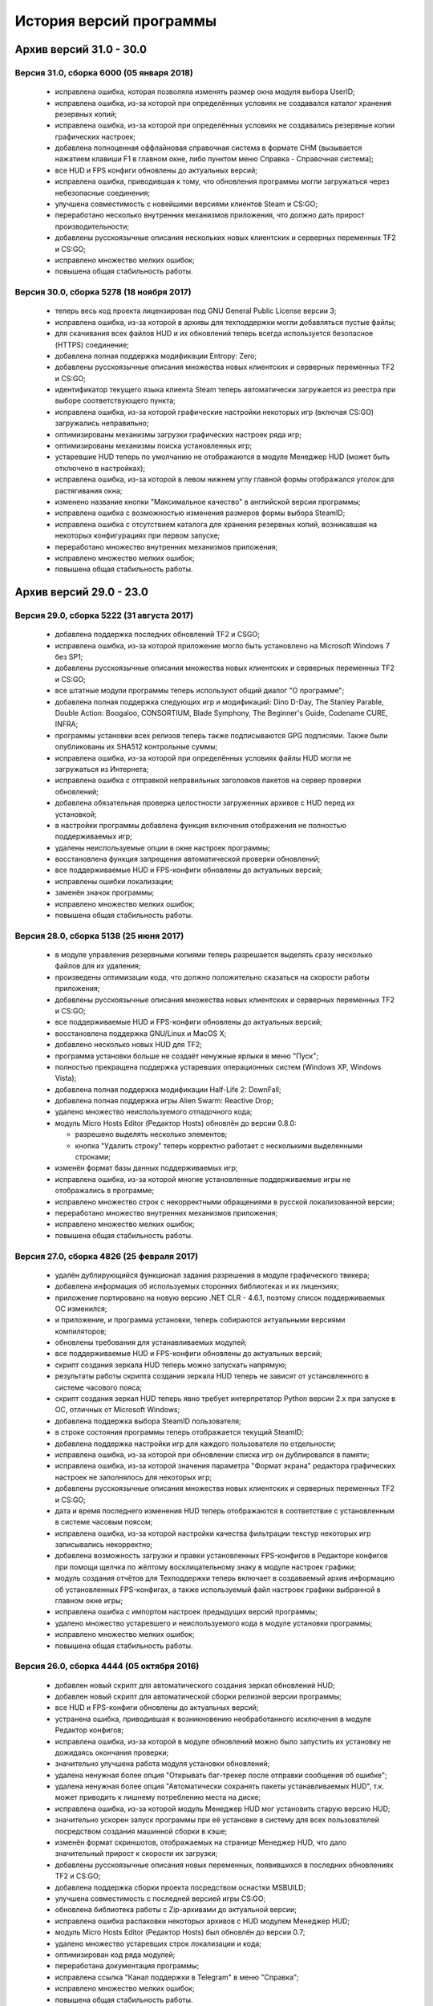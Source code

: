 ﻿.. index:: список изменений, история версий, changelog
.. _changelog:

************************************
История версий программы
************************************

.. index:: архив версий 6
.. _log-arl6:

Архив версий 31.0 - 30.0
=====================================================

.. index:: версия 31
.. _log-v310:

Версия 31.0, сборка 6000 (05 января 2018)
^^^^^^^^^^^^^^^^^^^^^^^^^^^^^^^^^^^^^^^^^^^^^^^^^^^^^

 * исправлена ошибка, которая позволяла изменять размер окна модуля выбора UserID;
 * исправлена ошибка, из-за которой при определённых условиях не создавался каталог хранения резервных копий;
 * исправлена ошибка, из-за которой при определённых условиях не создавались резервные копии графических настроек;
 * добавлена полноценная оффлайновая справочная система в формате CHM (вызывается нажатием клавиши F1 в главном окне, либо пунктом меню Справка - Справочная система);
 * все HUD и FPS конфиги обновлены до актуальных версий;
 * исправлена ошибка, приводившая к тому, что обновления программы могли загружаться через небезопасные соединения;
 * улучшена совместимость с новейшими версиями клиентов Steam и CS:GO;
 * переработано несколько внутренних механизмов приложения, что должно дать прирост производительности;
 * добавлены русскоязычные описания нескольких новых клиентских и серверных переменных TF2 и CS:GO;
 * исправлено множество мелких ошибок;
 * повышена общая стабильность работы.

.. index:: версия 30
.. _log-v300:

Версия 30.0, сборка 5278 (18 ноября 2017)
^^^^^^^^^^^^^^^^^^^^^^^^^^^^^^^^^^^^^^^^^^^^^^^^^^^^^

 * теперь весь код проекта лицензирован под GNU General Public License версии 3;
 * исправлена ошибка, из-за которой в архивы для техподдержки могли добавляться пустые файлы;
 * для скачивания всех файлов HUD и их обновлений теперь всегда используется безопасное (HTTPS) соединение;
 * добавлена полная поддержка модификации Entropy: Zero;
 * добавлены русскоязычные описания множества новых клиентских и серверных переменных TF2 и CS:GO;
 * идентификатор текущего языка клиента Steam теперь автоматически загружается из реестра при выборе соответствующего пункта;
 * исправлена ошибка, из-за которой графические настройки некоторых игр (включая CS:GO) загружались неправильно;
 * оптимизированы механизмы загрузки графических настроек ряда игр;
 * оптимизированы механизмы поиска установленных игр;
 * устаревшие HUD теперь по умолчанию не отображаются в модуле Менеджер HUD (может быть отключено в настройках);
 * исправлена ошибка, из-за которой в левом нижнем углу главной формы отображался уголок для растягивания окна;
 * изменено название кнопки "Максимальное качество" в английской версии программы;
 * исправлена ошибка с возможностью изменения размеров формы выбора SteamID;
 * исправлена ошибка с отсутствием каталога для хранения резервных копий, возникавшая на некоторых конфигурациях при первом запуске;
 * переработано множество внутренних механизмов приложения;
 * исправлено множество мелких ошибок;
 * повышена общая стабильность работы.

.. index:: архив версий 5
.. _log-arl5:

Архив версий 29.0 - 23.0
=====================================================

.. index:: версия 29
.. _log-v290:

Версия 29.0, сборка 5222 (31 августа 2017)
^^^^^^^^^^^^^^^^^^^^^^^^^^^^^^^^^^^^^^^^^^^^^^^^^^^^^

 * добавлена поддержка последних обновлений TF2 и CSGO;
 * исправлена ошибка, из-за которой приложение могло быть установлено на Microsoft Windows 7 без SP1;
 * добавлены русскоязычные описания множества новых клиентских и серверных переменных TF2 и CS:GO;
 * все штатные модули программы теперь используют общий диалог "О программе";
 * добавлена полная поддержка следующих игр и модификаций: Dino D-Day, The Stanley Parable, Double Action: Boogaloo, CONSORTIUM, Blade Symphony, The Beginner's Guide, Codename CURE, INFRA;
 * программы установки всех релизов теперь также подписываются GPG подписями. Также были опубликованы их SHA512 контрольные суммы;
 * исправлена ошибка, из-за которой при определённых условиях файлы HUD могли не загружаться из Интернета;
 * исправлена ошибка с отправкой неправильных заголовков пакетов на сервер проверки обновлений;
 * добавлена обязательная проверка целостности загруженных архивов с HUD перед их установкой;
 * в настройки программы добавлена функция включения отображения не полностью поддерживаемых игр;
 * удалены неиспользуемые опции в окне настроек программы;
 * восстановлена функция запрещения автоматической проверки обновлений;
 * все поддерживаемые HUD и FPS-конфиги обновлены до актуальных версий;
 * исправлены ошибки локализации;
 * заменён значок программы;
 * исправлено множество мелких ошибок;
 * повышена общая стабильность работы.

.. index:: версия 28
.. _log-v280:

Версия 28.0, сборка 5138 (25 июня 2017)
^^^^^^^^^^^^^^^^^^^^^^^^^^^^^^^^^^^^^^^^^^^^^^^^^^^^^

 * в модуле управления резервными копиями теперь разрешается выделять сразу несколько файлов для их удаления;
 * произведены оптимизации кода, что должно положительно сказаться на скорости работы приложения;
 * добавлены русскоязычные описания множества новых клиентских и серверных переменных TF2 и CS:GO;
 * все поддерживаемые HUD и FPS-конфиги обновлены до актуальных версий;
 * восстановлена поддержка GNU/Linux и MacOS X;
 * добавлено несколько новых HUD для TF2;
 * программа установки больше не создаёт ненужные ярлыки в меню "Пуск";
 * полностью прекращена поддержка устаревших операционных систем (Windows XP, Windows Vista);
 * добавлена полная поддержка модификации Half-Life 2: DownFall;
 * добавлена полная поддержка игры Alien Swarm: Reactive Drop;
 * удалено множество неиспользуемого отладочного кода;
 * модуль Micro Hosts Editor (Редактор Hosts) обновлён до версии 0.8.0:
   
   * разрешено выделять несколько элементов;
   * кнопка "Удалить строку" теперь корректно работает с несколькими выделенными строками;
   
 * изменён формат базы данных поддерживаемых игр;
 * исправлена ошибка, из-за которой многие установленные поддерживаемые игры не отображались в программе;
 * исправлено множество строк с некорректными обращениями в русской локализованной версии;
 * переработано множество внутренних механизмов приложения;
 * исправлено множество мелких ошибок;
 * повышена общая стабильность работы.

.. index:: версия 27
.. _log-v270:

Версия 27.0, сборка 4826 (25 февраля 2017)
^^^^^^^^^^^^^^^^^^^^^^^^^^^^^^^^^^^^^^^^^^^^^^^^^^^^^

 * удалён дублирующийся функционал задания разрешения в модуле графического твикера;
 * добавлена информация об используемых сторонних библиотеках и их лицензиях;
 * приложение портировано на новую версию .NET CLR - 4.6.1, поэтому список поддерживаемых ОС изменился;
 * и приложение, и программа установки, теперь собираются актуальными версиями компиляторов;
 * обновлены требования для устанавливаемых модулей;
 * все поддерживаемые HUD и FPS-конфиги обновлены до актуальных версий;
 * скрипт создания зеркала HUD теперь можно запускать напрямую;
 * результаты работы скрипта создания зеркала HUD теперь не зависят от установленного в системе часового пояса;
 * скрипт создания зеркал HUD теперь явно требует интерпретатор Python версии 2.x при запуске в ОС, отличных от Microsoft Windows;
 * добавлена поддержка выбора SteamID пользователя;
 * в строке состояния программы теперь отображается текущий SteamID;
 * добавлена поддержка настройки игр для каждого пользователя по отдельности;
 * исправлена ошибка, из-за которой при обновлении списка игр он дублировался в памяти;
 * исправлена ошибка, из-за которой значения параметра "Формат экрана" редактора графических настроек не заполнялось для некоторых игр;
 * добавлены русскоязычные описания множества новых клиентских и серверных переменных TF2 и CS:GO;
 * дата и время последнего изменения HUD теперь отображаются в соответствие с установленным в системе часовым поясом;
 * исправлена ошибка, из-за которой настройки качества фильтрации текстур некоторых игр записывались некорректно;
 * добавлена возможность загрузки и правки установленных FPS-конфигов в Редакторе конфигов при помощи щелчка по жёлтому восклицательному знаку в модуле настроек графики;
 * модуль создания отчётов для Техподдержки теперь включает в создаваемый архив информацию об установленных FPS-конфигах, а также используемый файл настроек графики выбранной в главном окне игры;
 * исправлена ошибка с импортом настроек предыдущих версий программы;
 * удалено множество устаревшего и неиспользуемого кода в модуле установки программы;
 * исправлено множество мелких ошибок;
 * повышена общая стабильность работы.

.. index:: версия 26
.. _log-v260:

Версия 26.0, сборка 4444 (05 октября 2016)
^^^^^^^^^^^^^^^^^^^^^^^^^^^^^^^^^^^^^^^^^^^^^^^^^^^^^

 * добавлен новый скрипт для автоматического создания зеркал обновлений HUD;
 * добавлен новый скрипт для автоматической сборки релизной версии программы;
 * все HUD и FPS-конфиги обновлены до актуальных версий;
 * устранена ошибка, приводившая к возникновению необработанного исключения в модуле Редактор конфигов;
 * исправлена ошибка, из-за которой в модуле обновлений можно было запустить их установку не дожидаясь окончания проверки;
 * значительно улучшена работа модуля установки обновлений;
 * удалена ненужная более опция "Открывать баг-трекер после отправки сообщения об ошибке";
 * удалена ненужная более опция "Автоматически сохранять пакеты устанавливаемых HUD", т.к. может приводить к лишнему потреблению места на диске;
 * исправлена ошибка, из-за которой модуль Менеджер HUD мог установить старую версию HUD;
 * значительно ускорен запуск программы при её установке в систему для всех пользователей посредством создания машинной сборки в кэше;
 * изменён формат скриншотов, отображаемых на странице Менеджер HUD, что дало значительный прирост к скорости их загрузки;
 * добавлены русскоязычные описания новых переменных, появившихся в последних обновлениях TF2 и CS:GO;
 * добавлена поддержка сборки проекта посредством оснастки MSBUILD;
 * улучшена совместимость с последней версией игры CS:GO;
 * обновлена библиотека работы с Zip-архивами до актуальной версии;
 * исправлена ошибка распаковки некоторых архивов с HUD модулем Менеджер HUD;
 * модуль Micro Hosts Editor (Редактор Hosts) был обновлён до версии 0.7;
 * удалено множество устаревших строк локализации и кода;
 * оптимизирован код ряда модулей;
 * переработана документация программы;
 * исправлена ссылка "Канал поддержки в Telegram" в меню "Справка";
 * исправлено множество мелких ошибок;
 * повышена общая стабильность работы.

.. index:: версия 25
.. _log-v250:

Версия 25.0, сборка 4162 (16 июля 2016)
^^^^^^^^^^^^^^^^^^^^^^^^^^^^^^^^^^^^^^^^^^^^^^^^^^^^^

 * исправлена ошибка, из-за которой установка программы под Windows 10 проходила с неправильными правами, из-за которой проверка обновлений баз HUD и игр завершалась с ошибкой;
 * исправлена ошибка, из-за которой модуль проверки обновлений мог работать некорректно;
 * все поддерживаемые HUD обновлены до актуальных версий;
 * добавлены следующие новые HUD: FlawHUD, DoggyHUD, bwHUD, QTCHud, m0re HUD, mkHUD, mHUD, DoodleHUD, Overwatch HUD, omphud-redux, Wavesui HUD;
 * все устаревшие HUD были полностью удалены из базы данных программы;
 * исправлена ошибка, из-за которой проверка пути к установленной игре выполнялась неправильно;
 * исправлена ошибка, из-за которой при переключении поддерживаемой игры в главном окне, статус проверки не изменялся;
 * улучшена работа модуля управления графическими настройками;
 * реализован вывод информации о последнем обновлении выбранного HUD в модуле Менеджер HUD;
 * добавлена поддержка установки плагинов для выбранной игры посредством модуля быстрой установки;
 * модуль быстрой установки теперь автоматически завершает свою работу по окончании процесса;
 * исправлена ошибка, из-за которой настройки гаммы в NCF играх загружались некорректно у пользователей платформ, где в качестве разделителя дробной части вещественного числа используется точка, а не запятая;
 * полностью переписаны механизмы загрузки и сохранения графических настроек Source игр, что дало значительный прирост производительности;
 * реализована поддержка очистки результатов работы новой системы автоматизированной записи демок TF2;
 * добавлена поддержка последних обновлений TF2 и CS:GO;
 * реализована проверка совместимости выбранного FPS-конфига с игрой с выводом информации об этом;
 * исправлена ошибка, из-за которой информация о последнем обновлении выбранного HUD не скрывалась при отмене выбора, либо перечитывания базы игр;
 * добавлена полная поддержка модификации Transmissions: Element 120;
 * переписаны механизмы проверки обновлений, что дало значительный прирост к скорости их обнаружения;
 * реализована проверка контрольных сумм обновлений перед их установкой, что исключает возможность установки повреждённых файлов;
 * модуль управления отключёнными игроками теперь корректно работает и с базами, хранящимися в Steam Cloud;
 * форма модуля обновлений больше не закрывается автоматически по окончании установки обновлений;
 * реализован повторный поиск обновлений по окончании установки одного из них;
 * в меню "Справка" добавлен пункт "Канал поддержки в Telegram";
 * добавлены русскоязычные описания переменных, добавленных в последних обновлениях TF2 и CS:GO;
 * переработано множество внутренних механизмов приложения;
 * исправлено множество мелких ошибок;
 * повышена общая стабильность работы.

.. index:: версия 24
.. _log-v240:

Версия 24.0, сборка 3526 (31 марта 2016)
^^^^^^^^^^^^^^^^^^^^^^^^^^^^^^^^^^^^^^^^^^^^^^^^^^^^^

 * добавлены следующие HUD для игры Team Fortress 2: RainHUD, SolarHUD, ysHUD;
 * все поддерживаемые HUD обновлены до актуальных версий, а устаревшие удалены из комплекта поставки;
 * все FPS-конфиги обновлены до актуальных версий из официальных репозиториев;
 * исправлена ошибка, из-за которой модуль обновлений мог некорректно проверять наличие прав записи в каталог программы;
 * исправлена ошибка, из-за которой в модуле обновлений не выводились сообщения об ошибках во время проверки обновлений;
 * исправлена ошибка, из-за которой модуль создания отчёта для Техподдержки всё равно завершал процесс после его отмены пользователем;
 * реализована установка файла со звуком попадания по противнику (hitsound) в один клик (актуально для Team Fortress 2);
 * реализован вывод сообщения при попытке преобразования SteamID из нового формата в старый в модуле управления отключёнными игроками;
 * реализована возможность обновления списка установленных игр;
 * исправлена ошибка, из-за которой после успешного завершения обновления базы игр и/или HUD, изменения автоматически не применялись;
 * восстановление крупных файлов резервных копий теперь не блокирует выполнение основного потока;
 * реализован вывод прогресса при восстановлении резервных копий;
 * проверка наличия HUD теперь выполняется только для тех игр, которые их поддерживают;
 * исправлена ошибка, из-за которой графические настройки некоторых игр некорректно загружались;
 * файлы проекта конвертированы в формат Visual Studio 2015;
 * реализована поддержка сборки проекта при помощи xbuild из состава Mono;
 * путь к файлу с графическими настройками игры теперь записывается в журнал при невозможности его загрузки (для отладки);
 * программа при запуске больше не предлагает завершить работу процесса Steam, хотя это и рекомендуется;
 * модуль "Установщик спреев, демок, конфигов и карт" переименован в "Модуль быстрой установки";
 * исправлена ошибка, из-за которой программа во время проверки обновлений отправляла на сервер неправильную версию ОС под Windows 10;
 * обновлён манифест поддерживаемых платформ внутри приложения;
 * удалён модуль создания FPS-конфигов из-за его нулевой популярности. Если он вам был необходим, используйте одну из веб-версий;
 * из заголовка программы удалена не представляющая ценности для конечного пользователя информация;
 * добавлены русскоязычные описания новых переменных TF2 и CS:GO, добавленных в последних обновлениях данных игр;
 * глубокая очистка теперь помечает на удаление и файлы с графическими настройками игры;
 * исправлена ошибка, из-за которой не создавались резервные копии графических настроек некоторых игр;
 * значительно увеличена скорость работы локализованной версии программы из-за оптимизации механизма загрузки локализаций;
 * реализована возможность сброса всех настроек выбранной игры на дефолтные (включает в себя удаление настроек графики и пользовательских);
 * в Модуле установки реализована быстрая распаковка содержимого zip-архивов в кастомный каталог в один клик;
 * исправлена ошибка, из-за которой Модуль быстрой установки мог некорректно работать с некоторыми играми на движке Source;
 * удалён модуль сообщения об ошибках. Вновь открыт публичный баг-трекер на GitHub;
 * переписана большая часть сообщений в английской локализации;
 * удалены давно устаревшие и неиспользуемые строки локализации;
 * реализована контекстно-зависимая справочная система (нажатие F1 открывает справку по соответствующей функции программы);
 * реализована очистка кэша стримов, отображающихся в главном меню TF2, посредством модуля очистки;
 * исправлено множество мелких ошибок;
 * повышена общая стабильность работы.

.. index:: версия 23
.. _log-v230:

Версия 23.0, сборка 3128 (09 января 2016)
^^^^^^^^^^^^^^^^^^^^^^^^^^^^^^^^^^^^^^^^^^^^^^^^^^^^^

 * произведена дальнейшая оптимизация механизма проверки корректности графических настроек современных игр на движке Source;
 * графические настройки игры CS:GO теперь снова корректно загружаются и сохраняются;
 * добавлена полная поддержка следующих модификаций: FIREFIGHT RELOADED и Aperture Tag: The Paint Gun Testing Initiative;
 * исправлена ошибка с автоматическим определением кодировки в загружаемых в Редактор конфигов файлах;
 * исправлена ошибка, из-за которой модуль Редактор Hosts сохранял файл в неправильной кодировке;
 * устранены проблемы с загрузкой в Редактор конфигов очень больших файлов;
 * исправлена ошибка, из-за которой Редактор Hosts позволял записывать в файл недействительные IP-адреса;
 * функции очистки кэшей и временных файлов Steam вынесены в отдельный модуль, благодаря чему теперь можно выбирать сразу несколько пунктов для очистки;
 * реализована очистка новых видов кэшей, появившихся в последнем бета-обновлении Steam;
 * удалены ненужные пункты из главного меню программы;
 * исправлена ошибка, из-за которой модуль Редактор конфигов сохранял резервные копии игровых конфигов только если они располагались в каталоге cfg игры;
 * кнопка редактирования файла в модуле управления FPS-конфигами теперь загружает его не в Блокнот Windows, а в Редактор конфигов если при нажатии на неё удерживать клавишу Shift;
 * добавлен модуль управления отключёнными игроками, который позволяет редактировать список тех, кому был отключён звук (и опционально чат) в игре;
 * реализовано автоматическое сохранение резервных копий изменённых модулем управления отключёнными игроками файлов;
 * все поддерживаемые HUD обновлены до новейших версий из апстримов;
 * переписано множество мест в коде, которые потенциально могли приводить к ошибкам в работе программы;
 * резервные копии, хранящиеся более 30 дней, теперь автоматически помечаются цветом на странице управления резервными копиями (может быть отключено в настройках);
 * добавлен модуль быстрого удаления каталогов с выводом индикатора прогресса;
 * реализована возможность обновления файлов выбранного HUD;
 * модуль управления HUD больше не выводит список файлов HUD, помеченных для удаления;
 * исправлена ошибка, из-за которой у некоторых пользователей не обновлялись базы игр и HUD. При этом выводилось сообщение о якобы отсутствующих обновлениях;
 * исправлена ошибка, из-за которой в модуле обновлений программы не полностью отображались новые версии баз игр и HUD;
 * обновлены FPS-конфиги от Comanglia до актуальных версий;
 * все устаревшие FPS-конфиги теперь помечены соответствующим образом и будут удалены в следующих релизах программы;
 * полностью переписан механизм поиска установленных игр, что дало значительный прирост к скорости запуска;
 * перезапуск программы больше не требуется после обновления базы игр;
 * теперь в списке игр отображается её полное название, а не путь к каталогу размещения;
 * перед удалением FPS-конфигов теперь выводится диалог с возможностью выбора удаляемых файлов;
 * исправлена ошибка, из-за которой при установке FPS-конфигов могли создаваться пустые файлы резервных копий;
 * добавлена поддержка нового формата хранения графических настроек Source-игр;
 * перед установкой, обновлением или удалением HUD теперь запрашивается подтверждение;
 * исправлено множество мелких ошибок;
 * исправлена ошибка, из-за которой графические настройки некоторых игр некорректно загружались.

.. index:: архив версий 4
.. _log-arl4:

Архив версий 22.0 - 16.0
=====================================================

.. index:: версия 22
.. _log-v220:

Версия 22.0, сборка 2758 (05 ноября 2015)
^^^^^^^^^^^^^^^^^^^^^^^^^^^^^^^^^^^^^^^^^^^^^^^^^^^^^

 * добавлены новые FPS-конфиги от Comanglia для всех поддерживаемых игр;
 * устранена возможность установки устаревших HUD;
 * реализован вывод кастомных сообщений по завершении процесса очистки;
 * добавлен поиск активного процесса игры и Steam перед запуском очистки. В случае обнаружения, очистка не будет запущена до его завершения;
 * удалена поддержка устаревших и более не поддерживаемых разработчиками игр;
 * в модуле управления HUD добавлена кнопка "Показать файлы HUD в Проводнике";
 * добавлен новый модуль просмотра журналов программы;
 * добавлены русскоязычные описания новых клиентских и серверных переменных TF2 и CS:GO;
 * функция очистки записей в реестре теперь не требует прав администратора для запуска;
 * все поддерживаемые HUD были обновлены до новейших версий;
 * добавлено 8 новых HUD для TF2: biscottiHUD, Flamehud, FrankenHUD, Isaac Hud, JayHUD, The Mannterface, yayahud и SmesiHud;
 * реализована возможность установки тестовых версий HUD напрямую из их репозиториев;
 * сообщение об отсутствии прав локального администратора больше не будет выводиться при певром запуске программы;
 * добавлен вывод информации об устаревших HUD и/или базы данных в модуле управления HUD;
 * исправлена ошибка, из-за которой графические настройки современных игр на движке Source могли загружаться некорректно;
 * значительно учучшена производительность модуля загрузки графических настроек современных игр на движке Source;
 * добавлена функция, позволяющая включить или отключить автоматический переход в официальный баг-трекер EasyCoding Team после успешной отправки сообщения об ошибке;
 * исправлена ошибка, из-за которой отправка предложений новых функций не работала: сообщение отправлялось, но не сохранялось в баг-трекере;
 * полностью переписан парсер конфигов Source игр, что дало значительный прирост к скорости их загрузки в Редакторе конфигов;
 * улучшена совместимость редактора графических настроек с новыми версиями игр на движке Source;
 * дата последней проверки обновлений базы HUD теперь отображается в строке статуса модуля Менеджер HUD;
 * исправлена ошибка, из-за которой кнопки "Максимальная производительность" и "Максимальное качество" работали неправильно;
 * сообщение об обнаружении запрещённых символов больше не будет выводиться при запуске программы. Вместо этого используется значок на странице "Устранение проблем и очистка";
 * исправлена ошибка, из-за которой при переключении управляемой игры содержимое строки статуса заменялось;
 * добавлена функция поиска запрещённых символов в пути установки игр;
 * исправлена ошибка, связанная с невозможностью загрузки локализации;
 * исправлено множество мелких ошибок и опечаток.

.. index:: версия 21
.. _log-v210:

Версия 21.0, сборка 2370 (13 июля 2015)
^^^^^^^^^^^^^^^^^^^^^^^^^^^^^^^^^^^^^^^^^^^^^^^^^^^^^

 * изменена форма курсора при активации элементов управления в модуле обновления программы;
 * добавлена поддержка E.V.E. TF2 HUD;
 * все поддерживаемые HUD были обновлены до последних версий из-за крупного обновления TF2;
 * добавлена полная поддержка игры Black Mesa;
 * добавлена полная поддержка модификации Portal Stories: Mel;
 * вывод системной утилиты netstat -a теперь включается в отчёт для Техподдержки;
 * исправлено несколько ошибок в модуле создания отчётов для Техподдержки;
 * пункт меню "Очистка кэшей Steam" переименован в "Модуль расширенной очистки";
 * добавлен потерянный ускоритель около пункта очистки кэша SRC Repair;
 * реализована возможность очистки системных каталогов для временных файлов;
 * добавлены русскоязычные описания новых переменных TF2, добавленных в The Gun Mettle Update;
 * добавлено больше русскоязычных описаний клиентских и серверных переменных CS:GO;
 * исправлена ошибка, из-за которой программа не выполняла очистку временных файлов при запущенном клиенте Steam;
 * исправлена ошибка, из-за которой установленные HUD не удалялись при запущенном клиенте Steam;
 * добавлен индикатор прогресса для модуля распаковки архивов;
 * процесс распаковки теперь выполняется асинхронно и не блокирует основной интерфейс;
 * исправлена ошибка, из-за которой окно с прогрессом распаковки архива могло не появляться;
 * реализована очистка кастомных карт, загруженных из Maps Workshop;
 * реализован вывод статуса в модуле очистки;
 * изменён порядок пунктов меню "Справка" для большего удобства пользователей;
 * добавлен новый пункт меню "Показать журнал отладки", который выводит на экран содержимое отладочного журнала программы;
 * реализована корректная очистка файлов с атрибутом "только для чтения";
 * реализован вывод значка предупреждения около устаревших HUD;
 * исправлено несколько опечаток и ошибок в локализации;
 * исправлено несколько мелких ошибок.

.. index:: версия 20
.. _log-v200:

Версия 20.0, сборка 2196 (02 апреля 2015)
^^^^^^^^^^^^^^^^^^^^^^^^^^^^^^^^^^^^^^^^^^^^^^^^^^^^^

 * добавлена поддержка модов Half-Life: Update, Lambda Wars и Rexaura;
 * в список поддерживаемых разрешений экрана теперь добавлена и частота регенерации;
 * исправлена ошибка с элементом управления выбора разрешения экрана;
 * добавлены описания новых клиентских и серверных консольных переменных и функций, добавленных в TF2 и CS:GO;
 * добавлен новый модуль загрузок;
 * добавлена новая маска имён \*.vpk.cache в модуль очистки для звукового кэша;
 * добавлен новый модуль управления HUD: установка, удаление, обновление;
 * добавлено тридцать два HUD для игры TF2;
 * устранена возможность закрытия главной формы программы во время работы отдельных модулей;
 * больше кода теперь выполняется асинхронно в отдельных потоках;
 * удалены все ссылки на официальную Wiki в связи с закрытием Google Code;
 * модуль Micro Hosts Editor был обновлён до версии 0.5.1;
 * удалён неработающий пункт меню в модуле Micro Hosts Editor;
 * переписана с нуля большая часть кода ядра приложения;
 * переработан диалог настроек программы;
 * переработан интерфейс модуля обновления программы;
 * исправлена ошибка, которая приводила к неправильной установке VPK пакетов;
 * исправлена ошибка, из-за которой окно модуля обновления могло быть закрыто пользователем во время проверки обновлений;
 * переписаны алгоритмы получения обновлений;
 * исправлено множество опечаток и неточностей в справочной системе;
 * исправлена ошибка, из-за которой графические настройки игры не очищались корректно;
 * в случае успешной отправки сообщения об ошибке в программе, баг-трекер будет загружен в браузере по умолчанию автоматически;
 * удалены некоторые ненужные элементы интерфейса;
 * улучшена работа в ОС Microsoft Windows 10 Release Preview;
 * исправлены мелкие ошибки и опечатки в сообщениях программы.

.. index:: версия 19
.. _log-v190:

Версия 19.0, сборка 1857 (09 октября 2014)
^^^^^^^^^^^^^^^^^^^^^^^^^^^^^^^^^^^^^^^^^^^^^^^^^^^^^

 * добавлена полная поддержка игры Contagion;
 * добавлена полная поддержка мода NeoTokyo;
 * восстановлена отправка ID платформы в заголовке HTTP UserAgent;
 * исправлен некорректный идентификатор платформы;
 * полностью переработан модуль обновления программы;
 * улучшен механизм обновления базы данных поддерживаемых игр;
 * добавлены проверки на наличие запущенного клиента при попытке очистки кэшей Steam;
 * добавлена функция автоматического определения списка поддерживаемых разрешений монитора посредством обращения к WMI;
 * удалены ненужные кнопки и поля ввода в окне Редактора графических настроек;
 * элементы управления в окне Редактора графических настроек были повторно выровнены по сетке;
 * значительно переработан Модуль управления резервными копиями:
   
   * осуществлён полный переход на новый формат резервных копий - bud, поддерживающий игры как со старой, так и с новой системой контента;
   * резервные копии старого формата больше не могут быть восстановлены в автоматическом режиме, но могут быть удалены;
   * полностью устранены проблемы из-за некорректного восстановления резервных копий конфигов игр с новой системой контента;
   
 * операции с файлами в Модуле очистки теперь недопускаются до завершения построения списка кандидатов на удаление;
 * добавлена новая клавиатурная комбинация Ctrl+C, нажатие которой помещает имена выбранных в окне очистки файлов (включая полные пути) в буфер обмена;
 * удалена ставшая ненужной функция очистки HTML кэша оверлея, т.к. последний теперь использует общий со Steam кэш;
 * в модуль очистки кэшей добавлены функции очистки базы данных Steam Music и нестандартных скинов Steam;
 * FPS-конфиги теперь правильно устанавливаются и удаляются вне зависимости от устройства выбранной игры;
 * произведены множественные оптимизации кода, отвечающего за установку и удаление конфигов игры;
 * значок в редакторе графических настроек теперь выводится правильно для игр с любой из систем контента;
 * кнопка удаления установленных FPS-конфигов теперь активна только тогда, когда они установлены;
 * модуль установки спреев, демок и конфигов теперь правильно работает с играми с любой системой контента;
 * исправлена ошибка в модуле установки спреев, демок и конфигов, которая приводила к невозможности установки спрея в управляемую игру;
 * добавлены русскоязычные описания новых клиентских и серверных переменных TF2;
 * добавлена поддержка ОС Microsoft Windows 10;
 * исправлены мелкие ошибки и опечатки в сообщениях программы.

.. index:: версия 18
.. _log-v180:

Версия 18.0, сборка 1589 (21 июня 2014)
^^^^^^^^^^^^^^^^^^^^^^^^^^^^^^^^^^^^^^^^^^^^^^^^^^^^^

 * исправлены ошибки в базе данных поддерживаемых игр;
 * в создаваемые программой отчёты для Техподдержки теперь записываются и журналы работы клиента;
 * проверка обновлений теперь всегда выполняется с использованием безопасного (HTTPS) соединения;
 * обновлена база клиентских и серверных переменных, используемая в Редакторе конфигов;
 * отключён рекурсивный поиск для функции очистки скриншотов и кэшей Guard;
 * изменён формат имён файлов резервных копий, создаваемых программой (поддержка уже созданных также присутствует);
 * даты создания и изменения файлов в модулях просмотра резервных копий и очистки теперь отображаются в соответствии с общесистемными региональными параметрами;
 * исправлена ошибка, из-за которой некоторые из поддерживаемых игр не определялись программой;
 * произведены незначительные визуальные изменения в модуле загрузки обновлений;
 * исправлена ошибка, из-за которой обновления загружались не полностью;
 * значительно улучшен механизм определения платформы ОС, на которой запущено приложение;
 * произведены значительные изменения в скрипте установки;
 * приложение теперь распространяется единой сборкой под все платформы (более нет отдельных 32- и 64-битных версий);
 * модуль поддержки сжатия теперь собирается с теми же параметрами, что и основное приложение;
 * расширена отладочная информация, что позволит лучше диагностировать возможные внештатные ситуации;
 * исправлены незначительные ошибки;
 * улучшена работа модуля сообщения об ошибках в программе;
 * повышена общая стабильность.

.. index:: версия 17
.. _log-v170:

Версия 17.0, сборка 1297 (09 марта 2014)
^^^^^^^^^^^^^^^^^^^^^^^^^^^^^^^^^^^^^^^^^^^^^^^^^^^^^

 * реализована функция очистки кэша Steam Guard;
 * исправлена ссылка на баг-трекер проекта, создаваемая в меню "Пуск" наряду с остальными ярлыками;
 * добавлена функция безопасной очистки старых бинарников клиента Steam;
 * добавлена поддержка игр Insurgency (standalone) и No More Room in Hell;
 * восстановлена поддержка бесплатного мода Insurgency: Modern Infantry Combat;
 * исправлена ошибка "Не обнаружено ни одной поддерживаемой игры", которая появлялась у некоторых пользователей;
 * добавлена поддержка новых версий клиента Steam;
 * исправлено несколько сообщений программы;
 * добавлено большое число русскоязычных описаний клиентских и серверных переменных игры CS:GO для Редактора конфигов;
 * восстановлена работа функции сообщений об ошибках в программе, переставшая работать ранее из-за изменений на серверной стороне;
 * функция обновления базы поддерживаемых игр больше не требует права локального администратора при работе (в случае если программа установлена только для текущего пользователя);
 * функции проверки обновлений и сообщения об ошибках теперь используют только безопасный протокол (HTTPS);
 * применено множество других незначительных изменений.

.. index:: версия 16
.. _log-v160:

Версия 16.0, сборка 1207 (04 января 2014)
^^^^^^^^^^^^^^^^^^^^^^^^^^^^^^^^^^^^^^^^^^^^^^^^^^^^^

 * поле ввода капчи в форме отправки сообщений об ошибках теперь автоматически очищается при запросе новой;
 * полностью реализована возможность установки/удаления программы при отсутствии прав локального администратора;
 * исправлены ошибки в программе установки, которые проявлялись при его запуске от ограниченных учётных записей;
 * функция сообщения об ошибках в модуле Редактор Hosts теперь использует штатное средство SRC Repair;
 * устранена возможность открытия бинарных файлов резервных копий в текстовом редакторе;
 * удалён дубликат FPS-конфига;
 * исправлена ссылка на официальный сайт в FPS-конфиге v1tsk's_generic.cfg;
 * исправлена ошибка, которая проявлялась только при запуске программы в Microsoft Windows 8.1;
 * множество мелких изменений.

.. index:: архив версий 3
.. _log-arl3:

Архив версий 15.0 - 9.0
=====================================================

.. index:: версия 15
.. _log-v150:

Версия 15.0, сборка 1198 (28 сентября 2013)
^^^^^^^^^^^^^^^^^^^^^^^^^^^^^^^^^^^^^^^^^^^^^^^^^^^^^

 * применены изменения, сделанные ранее в отдельном проекте Micro Hosts Editor;
 * исправлена ссылка в меню "Справка", которая вела на старый сайт, посвящённый игре TF2;
 * функция создания резервных копий файлов, удаляемых модулем очистки, перенесена в настройки приложения и теперь сохраняется вместе с ними;
 * исправлено отображение прогресс-бара в модуле очистки;
 * исправлена ошибка в модуле очистки, которая могла приводить к удалению важных файлов игр со старой системой контента;
 * улучшена очистка в играх со старой системой контента;
 * добавлена функция отключения безопасной очистки (удалит больше мусора, но может стереть нужные игровые файлы (в таком случае просто запустите проверку кэша));
 * добавлены новые клавиатурные комбинации в модуль очистки:
   
   * Ctrl + A - выделить все файлы;
   * Ctrl + D - снять выделение со всех;
   * Ctrl + R - инвертировать выделение;
   
 * добавлен модуль сообщения об ошибках в программе, не требующий регистрации в баг-трекере;
 * улучшена работа модуля автоматического обновления;
 * применено множество мелких изменений.

.. index:: версия 14
.. _log-v140:

Версия 14.0, сборка 922 (04 июля 2013)
^^^^^^^^^^^^^^^^^^^^^^^^^^^^^^^^^^^^^^^^^^^^^^^^^^^^^

 * исправлена ссылка на официальный баг-трекер проекта;
 * стандартизирован HTTP UserAgent, отправляемый на сервер при проверке и загрузке обновлений;
 * функция поиска и загрузки обновлений теперь не требует прав локального администратора для своей работы;
 * исправлено аварийное завершение работы модуля обновления программы при получении с сервера неправильных данных;
 * добавлена совместимость с системой зеркал проекта SourceForge.net;
 * оптимизирована работа ряда внутренних служб;
 * добавлена поддержка ОС Microsoft Windows 8.1;
 * исправлены неверные сообщения об ошибках;
 * добавлена поддержка очистка результатов работы новых функций клиента Steam;
 * другие мелкие изменения.

.. index:: версия 13
.. _log-v130:

Версия 13.0, сборка 832 (15 мая 2013)
^^^^^^^^^^^^^^^^^^^^^^^^^^^^^^^^^^^^^^^^^^^^^^^^^^^^^

 * исправлена ошибка, которая на некоторых системах приводила к невозможности загрузки списка установленных игр из файла конфигурации Steam;
 * исправлена ошибка, из-за которой программа не отправляла заголовок User-Agent на сервер при проверке обновлений;
 * функция очистки кастомных карт теперь не затрагивает собственные карты игры;
 * восстановлена автоматическая пометка кастомных карт и звуков в модуле очистки;
 * добавлена поддержка модификации MINERVA: Metastasis (Steam версия);
 * добавлена функция быстрой установки в кастомный каталог игровых пакетов Valve (файлы vpk);
 * исправлен импорт пути установки клиента Steam в 64-битных версиях программы;
 * множественные улучшения в модуле очистки;
 * значительно улучшена очистка игр, перешедших на новую систему контента (SteamPipe);
 * добавлена функция безопасной очистки конфигов игры;
 * добавлены описания новых клиентских и серверных переменных;
 * модуль установки спреев, демок и конфигов теперь корректно работает с кастомным каталогом пользователя;
 * исправлено несколько опечаток;
 * исправлены тексты нескольких сообщений об ошибках;
 * увеличена детализация журнала отладки программы.

.. index:: версия 12
.. _log-v120:

Версия 12.0, сборка 762 (04 апреля 2013)
^^^^^^^^^^^^^^^^^^^^^^^^^^^^^^^^^^^^^^^^^^^^^^^^^^^^^

 * исправлен баг с неправильным расчётом процента завершения очистки;
 * исправлен баг с отображением прогресс-бара в модуле очистки;
 * при обнаружении нескольких установленных игр будет автоматически выбрана первая найденная;
 * больше не требуется выбирать свой логин из списка (программа получает список установленных игр напрямую из Steam);
 * добавлена функция очистки кэша обновлений клиента Steam;
 * функция очистки логов теперь удаляет и журналы, находящиеся в корневом каталоге Steam;
 * добавлена полная поддержка управления играми, перешедшими на новую систему контента;
 * добавлена полная поддержка игр, установленных вне каталога Steam;
 * добавлена функция запуска проверки кэша управляемой игры;
 * добавлена функция очистки HTML кэша встроенного внутриигрового браузера (используется для отображения MOTD);
 * добавлена возможность выбора и контроля удаляемых файлов функцией безопасной очистки старых бинарников и лаунчеров;
 * небезопасные операции над играми с новой системой теперь включены по умолчанию;
 * значительно оптимизирован процесс загрузки настроек управляемых игр;
 * оптимизирован процесс сохранения графических настроек управляемых игр;
 * конфиги m0re и m0rehighfps обновлены до новейших версий с официального сайта автора;
 * конфиги Криса обновлены до новейших версий из официального Git репозитория;
 * реализована возможность смены редактора и оболочки в Windows версии (ранее было доступно только в версии для GNU/Linux и MacOS);
 * исправлена ошибка в работе модуля обновления базы установленных игр, которая в некоторых случаях загружала файл в неправильный каталог;
 * добавлен особый FPS-конфиг chrismaxquality, устанавливающий все настройки графики на максимум, что заставит игру выдавать наилучшую картинку (требуется современный компьютер);
 * в модуль установки спреев, карт и конфигов добавлена функция установки специальных игровых архивов (только для игр, перешедших на новую систему контента);
 * оптимизирована большая часть внутренних функций, что дало значительный прирост производительности;
 * функция глубокой очистки теперь корректно работает со всеми Source играми, в т.ч. перешедшими на новую систему контента;
 * исправлена ошибка, приводившая к невозможности восстановления выбранной резервной копии;
 * исправлены все известные на момент релиза ошибки;
 * исправлено несколько опечаток;
 * исправлены ошибки, проявлявшиеся только при запуске в среде Windows 8;
 * удалены ставшие ненужными функции.

.. index:: версия 11
.. _log-v110:

Версия 11.0, сборка 657 (10 октября 2012)
^^^^^^^^^^^^^^^^^^^^^^^^^^^^^^^^^^^^^^^^^^^^^^^^^^^^^

 * модуль создания отчётов для Техподдержки теперь добавляет в архив информацию об установленном в системе DirectX и все краш-дампы управляемой игры;
 * имена файлов и каталогов в архивах, создаваемых модулем отчётов для Техподдержки, теперь приводятся к нижнему регистру;
 * добавлено русскоязычное описание новых переменных, введённых в последних обновлениях движка;
 * добавлено описание переменных в английской версии приложения;
 * добавлена многопоточность в модулях очистки и создания отчётов для техподдержки;
 * конец строки в текстовых файлах changelog.txt и GPL.txt преобразован в Windows-формат (\r\n) из Unix (\n);
 * удалена ненужная большинству пользователей функция восстановления настроек;
 * добавлена функция глубокой очистки управляемой игры;
 * добавлена полная поддержка игр Revelations 2012 и Dota 2 Test;
 * добавлена полная поддержка ОС Microsoft Windows 8;
 * удалены тестовые и отладочные функции;
 * исправлено несколько опечаток и неточностей;
 * значительно улучшена работа модуля очистки;
 * применены патчи для улучшения стабильности работы приложения под новейшей версией Mono в GNU/Linux и MacOS;
 * устранено "зависание" формы создания отчётов;
 * устранена ошибка, приводившая к бесконечному ожиданию завершения очистки, проявлявшаяся на некоторых системах;
 * добавлен новый FPS-конфиг chrisdx9frames;
 * все остальные FPS-конфиги обновлены до новейших версий на момент релиза утилиты;
 * незначительно изменено окно "О программе";
 * добавлена отправка UserAgent при проверке и загрузке обновлений;
 * исправлены незначительные ошибки.

.. index:: версия 10
.. _log-v100:

Версия 10.0, сборка 621 (25 июля 2012)
^^^^^^^^^^^^^^^^^^^^^^^^^^^^^^^^^^^^^^^^^^^^^^^^^^^^^

 * исправлена ошибка, из-за которой модуль создания сжатых отчётов для техподдержки сохранял в архив полную структуру каталогов;
 * реализована блокировка управляющих кнопок в диалоге модуля очистки после её запуска;
 * исправлена ошибка в модуле создания отчётов для техподдержки, из-за которой текст кнопки не изменялся;
 * модуль создания отчётов для техподдержки теперь сохраняет а архив для облегчения диагностики проблем:
   
   * все файлы конфигурации управляемой игры;
   * содержимое файла Hosts;
   * трассировки до серверов Steam;
   * замеры пинга и потерь до steampowered.com;
   * таблицу маршрутизации;
   
 * добавлена функция восстановления созданных программой архивов со страницы Резервные копии;
 * добавлено корректное сохранение графических настроек GCF-игр, запущенных в GNU/Linux и MacOS;
 * добавлен вывод информации о файловой системе на диске с установленным клиентом Steam;
 * удалено дублирование логина на странице Устранение проблем и очистка;
 * добавлены новые русскоязычные описания клиентских и серверных переменных, добавленных в последних обновлениях движка Source Engine;
 * улучшена работа модуля безопасной очистки;
 * функции, ранее объявленные устаревшими (deprecated), удалены из кода;
 * переписаны функции работы с путями для повышения надёжности работы в GNU/Linux и MacOS;
 * применены изменения, направленные на повышение стабильности работы программы в GNU/Linux и MacOS;
 * исправлены опечатки и неточности в описаниях и диалогах;
 * улучшена детализация журнала ошибок программы;
 * улучшена детализация отладочного журнала программы;
 * исправлены незначительные ошибки.

.. index:: версия 9
.. _log-v90:

Версия 9.0, сборка 574 (30 июня 2012)
^^^^^^^^^^^^^^^^^^^^^^^^^^^^^^^^^^^^^^^^^^^^^^^^^^^^^

 * применены изменения, сделанные ранее в Micro Hosts Editor;
 * улучшена работа модуля автоматического обновления программы;
 * исправлена ошибка, из-за которой модуль обновления не мог проверить наличие новой версии на сервере;
 * добавлена полная поддержка игры Nuclear Dawn;
 * добавлена полная поддержка следующих игр Valve:
   
   * Team Fortress 2 Beta;
   * Half-Life 2: Lost Coast;
   * Dota 2;
   * Dota 2 Beta;
   
 * добавлена полная поддержка следующих игр третьих сторон:
   
   * Postal III;
   * E.Y.E.: Divine Cybermancy;
   * Dark Messiah Might and Magic;
   * The Ship;
   * SiN Episodes: Emergence;
   * Vampire: The Masquerade - Bloodlines;
   * Zeno Clash;
   * Dear Esther;
   * Vindictus;
   * Bloody Good Time;
   
 * добавлена поддержка модификации Eternal Silence;
 * добавлена поддержка очистки кэшей и временных файлов, создаваемых при установке и обновлении игр с новой системой контента;
 * добавлена экспериментальная поддержка MacOS и GNU/Linux;
 * исправлена ошибка, из-за которой не работали кнопки справки контролов установки разрешения экрана;
 * добавлена возможность указания текстового редактора и оболочки (применяется в версии для Linux и MacOS);
 * полностью переработан диалог настроек программы: настройки разделены на общие и расширенные;
 * исправлена ошибка, из-за которой не восстанавливались резервные копии реестра;
 * добавлена функция создания резервных копий (в Zip-архивах) удаляемых файлов в модуле очистки;
 * улучшена работа модуля очистки;
 * исправлена ошибка, из-за которой не удалялись графические настройки GCF-игр из реестра;
 * функция очистки графических настроек теперь правильно работает и с NCF/ACF-играми;
 * исправлено множество мелких недочётов и опечаток;
 * обновлено большинство FPS-конфигов до последних на момент релиза SRC Repair версий;
 * добавлен новый FPS-конфиг chrishighframes.

.. index:: архив версий 2
.. _log-arl2:

Архив версий 8.0 - 2.0
=====================================================

.. index:: версия 8
.. _log-v80:

Версия 8.0, сборка 525 (16 февраля 2012)
^^^^^^^^^^^^^^^^^^^^^^^^^^^^^^^^^^^^^^^^^^^^^^^^^^^^^

 * добавлена полная поддержка любых NCF-игр (с поддержкой графического твикера);
 * добавлена полная поддержка следующих игр Valve: Left 4 Dead, Left 4 Dead 2, Portal 2, Alien Swarm, Dota 2 Beta, Counter-Strike Global Offensive;
 * все экспериментальные функции перемещены в основной код;
 * добавлена функция безопасной очистки кастомных звуков, загруженных с игровых серверов;
 * исправлена ошибка с неправильным автовыбором последнего логина Steam при запуске приложения;
 * исправлена ошибка с неправильным автовыбором последней игры при запуске приложения после установки новой из Steam;
 * сообщение, появляющееся при запуске программы от ограниченной учётной записи, теперь будет выводиться только один раз;
 * добавлена поддержка обновления базы игр без обновления самой программы;
 * исправлено несколько ошибок, проявляющихся при установке конфигов;
 * исправлены незначительные ошибки в модуле Редактор Hosts;
 * удалён ряд ненужных и малоиспользуемых функций;
 * добавлен счётчик количества запусков;
 * улучшена детализация отладочного журнала программы;
 * во все внешние модули добавлена поддержка NCF игр;
 * добавлена функция резервного копирования и восстановления video.txt NCF игр со страницы Резервные копии;
 * переписан текст некоторых сообщений в русской локализации;
 * произведены оптимизации ресурсоёмких функций.

.. index:: версия 7
.. _log-v70:

Версия 7.0, сборка 486 (04 января 2012)
^^^^^^^^^^^^^^^^^^^^^^^^^^^^^^^^^^^^^^^^^^^^^^^^^^^^^

 * исправлена критическая ошибка с отображением в списке логинов системных каталогов Steam;
 * исправлена критическая ошибка, при которой программа завершала свою работу;
 * унифицированы все FPS-конфиги;
 * FPS-конфиги теперь доступны для всех поддерживаемых игр;
 * добавлена экспериментальная поддержка Dota 2 Beta;
 * добавлена экспериментальная поддержка Counter-Strike Global Offensive;
 * добавлена возможность установки отладочных символов;
 * улучшена работа модуля очистки кэшей Steam;
 * исправлено несколько незначительных ошибок и опечаток.

.. index:: версия 6
.. _log-v60:

Версия 6.0, сборка 473 (14 декабря 2011)
^^^^^^^^^^^^^^^^^^^^^^^^^^^^^^^^^^^^^^^^^^^^^^^^^^^^^

 * исправлена ошибка в Редакторе конфигов, не позволявшая закрыть файл при смене управляемого приложения;
 * добавлено отображение разрядности приложения в заголовке главного окна;
 * добавлена проверка на наличие в памяти уже запущенной копии программы;
 * исправлено отображение значка программы на панели задач под Windows 7;
 * добавлен модуль очистки HTML-кэшей встроенного в Steam браузера и оверлея;
 * добавлена функция ручного создания резервной копии открытого в Редакторе конфигов файла;
 * исправлено несколько строк в русской локализации;
 * добавлены функции по расширенной очистке клиента Steam от накапливающегося за время эксплуатации мусора и временных файлов;
 * исправлено несколько незначительных ошибок;
 * исправлены опечатки;
 * добавлено более 300 описаний клиентских и серверных переменных для использования в Редакторе конфигов;
 * инплементирована экспериментальная поддержка новых игр на движке Source;
 * удалены функции, ранее объявленные как устаревшие;
 * добавлен параметр запуска /lang для отладочных целей;
 * произведены незначительные оптимизации.

.. index:: версия 5
.. _log-v50:

Версия 5.0, сборка 428 (21 октября 2011)
^^^^^^^^^^^^^^^^^^^^^^^^^^^^^^^^^^^^^^^^^^^^^^^^^^^^^

 * теперь утилита может задавать графические настройки даже при отсутствии параметров игры в реестре;
 * последний выбранный логин и последняя игра теперь автоматически выбираются при повторном запуске программы;
 * исправлена ошибка в Редакторе конфигов, приводившая к неправильному разбору файла, в котором разделителями были только табуляции;
 * добавлено больше русскоязычных описаний клиентских и серверных переменных для использования в Редакторе конфигов;
 * клавиша F1 теперь вызывает справочную систему программы. Подсказка в Редакторе конфигов теперь вызывается клавишей F7;
 * реализовано ведение журнала ошибок программы (присутствует возможность отключения в настройках);
 * сообщения об ошибках в отладочной и релизной версиях теперь значительно отличаются;
 * при управлении NCF-приложением графический твикер теперь будет предлагать открыть файл с настройками в Блокноте для ручного редактирования;
 * добавлен новый модуль под названием Безопасная очистка, позволяющий одним кликом включать или отключать создание резервных копий изменяемых программой настроек или удаляемых файлов;
 * в статусную строку добавлен значок, отображающий статус работы модуля Безопасная очистка;
 * исправлена ошибка в Редакторе конфигов, приводившая к запуску Блокнота без загруженного в него файла;
 * исправлена ошибка при восстановлении FPS-конфига, из-за которой не отображался значок на странице графического твикера;
 * в Редактор конфигов добавлена ссылка на большую русскоязычную справку по клиентским и серверным переменным Source-игр (в английской версии - официальную англоязычную);
 * теперь поддержку экспериментальных функций можно включить на этапе установки программы, поставив галочку в соответствующий чекбокс;
 * улучшена стабильность работы;
 * изменены некоторые строки локализации;
 * учтены изменения, сделанные разработчиками в движке Source.

.. index:: версия 4
.. _log-v40:

Версия 4.0, сборка 401 (31 августа 2011)
^^^^^^^^^^^^^^^^^^^^^^^^^^^^^^^^^^^^^^^^^^^^^^^^^^^^^

 * добавлено сообщение о запуске проверки обновлений в строку статуса;
 * добавлена полная поддержка игр Half-Life: Source и Half-Life Deathmatch: Source;
 * исправлена ошибка на странице Резервные копии, приводившая к невозможности показать выбранный файл резервной копии в Проводнике;
 * добавлена возможность выбора используемой онлайновой справочной системы: с официального сайта или из Wiki;
 * модуль очистки старых бинарников теперь удаляет и основной лаунчер;
 * переименованы некоторые пункты меню;
 * пункт меню "Интернет-магазин" удалён за ненадобностью и нулевой отдачей;
 * добавлено больше русскоязычных описаний переменных для использования в Редакторе конфигов;
 * исправлена ошибка, приводившая к невозможности получения пути к Steam на некоторых версиях 64-битных ОС;
 * произведены незначительные оптимизации;
 * улучшена стабильность работы;
 * удалены функции, ранее объявленные как устаревшие (deprecated);
 * исправлены опечатки в локализациях.

.. index:: версия 3
.. _log-v30:

Версия 3.0, сборка 355 (04 июля 2011)
^^^^^^^^^^^^^^^^^^^^^^^^^^^^^^^^^^^^^^^^^^^^^^^^^^^^^

 * в модуле очистки нажатие Enter теперь запускает очистку, а Esc - отменяет;
 * имя XML-файла со списком игр больше не может быть изменено или переопределено во время работы приложения;
 * обновлён модуль Hosts Editor до версии 0.2;
 * удалена ненужная чёрная рамка в Редакторе конфигов и на странице Резервные копии;
 * по окончании очистки блобов или реестра Steam будет запущен автоматически в режиме восстановления;
 * добавлена опция включения небезопасных операций очистки для NCF-игр (по умолчанию отключена);
 * язык клиента Steam на странице Устранение проблем и очистка теперь выбирается автоматически в зависимости от языка интерфейса приложения;
 * чекбокс Создавать резервные копии на странице установщика FPS-конфигов теперь по умолчанию выбран и его настройки сохраняются автоматически;
 * в Редактор конфигов добавлена функция открытия редактируемого файла в Блокноте;
 * значительно переработана страница Устранение проблем и очистка;
 * обновлены описания кнопок на странице Устранение проблем и очистка;
 * добавлена функция безопасной очистки нестандартных (кастомных) моделей и текстур;
 * добавлена функция безопасного удаления сохранённых повторов (replays);
 * модуль очистки теперь позволяет очищать файлы по маске не только в указанном каталоге, но и рекурсивно;
 * исправлена ошибка с неправильной блокировкой кнопки Установить FPS-конфиг на странице FPS-конфиги. Теперь кнопка доступна только после выбора конфига для установки;
 * исправлена ошибка в модуле очистки, из-за которого при двойном клике по файлу с него снимался флажок;
 * исправлена ошибка, вызывавшая исключения при удалении старых бинарников, а также восстановлении настроек игры по умолчанию;
 * в графический твикер, в комбо-бокс выбора качества детализации текстур, добавлен пункт "Очень высокая";
 * исправлена ошибка в Редакторе конфигов, которая приводила к удалению из конфигов одиночных слэшей;
 * в модуле очистки пункт "Навигация ботов" был удалён за ненадобностью большинству пользователей;
 * добавлена функция безопасной очистки вторичного кэша загрузок, добавленного в последних обновлениях;
 * исправлена ошибка, из-за которой не создавалась резервная копия файла, сохраняемого с помощью Редактора конфигов;
 * исправлена ошибка, приводившая к невозможности разбора XML-файла со списком игр после открытия файла в Редакторе конфигов;
 * исправлена ошибка, делавшая невозможным запуск программы без указания рабочей папки;
 * добавлено больше русскоязычных описаний переменных для использования в Редакторе конфигов;
 * улучшена стабильность работы;
 * произведены множественные оптимизации.

.. index:: версия 2
.. _log-v20:

Версия 2.0, сборка 310 (07 апреля 2011)
^^^^^^^^^^^^^^^^^^^^^^^^^^^^^^^^^^^^^^^^^^^^^^^^^^^^^

 * пункт "Справка" - "Группа в Steam" теперь открывает официальную группу программы напрямую в клиенте Steam для удобства вступления;
 * на страницу "Резервные копии" добавлена кнопка, позволяющая показать файл выбранной резервной копии в Проводнике Windows;
 * настройки теперь хранятся не в реестре Windows, а в XML-файле;
 * исправлена ошибка с повторным запросом пути на 64-разрядных версиях Windows (путь будет запрашиваться только 1 раз, при первом запуске);
 * добавлен новый плагин - модуль отключения системных клавиш, позволяющий отключать и снова подключать клавиши Windows и Menu;
 * добавлен модуль автоматического обновления, включить которой можно в настройках программы. Данный модуль будет автоматически проверять обновления программы каждые 6 дней и уведомлять при их обнаружении;
 * на странице Резервные копии и в модуле очистки размер файлов отображается более точно;
 * файл, используемый при проверке обновлений, перемещён на серверы Google Code для большей автономности;
 * исправлено расположение кнопки "Восстановить настройки по умолчанию" на форме;
 * улучшен алгоритм проверки наличия новых версий программы на сервере обновлений, который теперь игнорирует альфа и бета-версии;
 * список поддерживаемых игр с их параметрами теперь находится в XML-файле Games.xml, что позволяет легко и быстро добавлять или удалять поддерживаемые игры и моды на движке Source;
 * незначительно изменено диалоговое окно настроек;
 * удалена ненужная настройка по скрытию синлплеерных (одиночных) игр;
 * произведены оптимизации кода, что дало значительный прирост производительности в ресурсоёмких операциях;
 * добавлена поддержка игры Portal 2;
 * добавлена экспериментальная поддержка NCF-игр: Left 4 Dead, Left 4 Dead 2 и Alien Swarm (без графического твикера);
 * произведены незначительные изменения графического интерфейса;
 * модуль очистки теперь корректно работает и с NCF-приложениями (из соображений безопасности для L4D(2)/AS разрешены не все операции очистки);
 * модуль автоматического обновления теперь включён по умолчанию. Отключение возможно в настройках программы;
 * добавлены FPS-конфиги для следующих игр: Day of Defeat: Source, Left 4 Dead, Left 4 Dead 2.

.. index:: архив версий 1
.. _log-arl1:

Архив версий 1.7 - 0.1
=====================================================

.. index:: версия 1.7
.. _log-v17:

Версия 1.7, сборка 256 (01 марта 2011)
^^^^^^^^^^^^^^^^^^^^^^^^^^^^^^^^^^^^^^^^^^^^^^^^^^^^^

 * сообщения в модуле очистки теперь более информативны;
 * множитель размера файлов теперь рассчитывается динамически в модуле очистки и на странице "Резервные копии";
 * в модуле очистки добавлено отображение даты последнего изменения кандидатов на удаление;
 * при отсутствии каталога для резервных копий, он будет создан автоматически;
 * добавлены значки на все вкладки для удобства пользователей;
 * исправлены некоторые FPS-конфиги;
 * удалены параметры запуска /login и /path, ранее объявленные как deprecated;
 * исправлены ошибки с кнопками "Максимум графики" и "Максимальная производительность", нажатие которых не изменяло настройки качества теней;
 * программа установки теперь автоматически проверяет наличие в системе Microsoft .NET Framework 4 и при необходимости загружает и устанавливает его с серверов Microsoft;
 * исправлена ошибка с кнопкой редактирования и просмотра FPS-конфигов, которая ранее могла вызывать ошибки;
 * произведена оптимизация кода;
 * более удобное представление файлов на странице "Резервные копии";
 * исправлена ошибка с отображением резервных копий при наличии только одной установленной игры.

.. index:: версия 1.5
.. _log-v15:

Версия 1.5, сборка 248 (10 февраля 2011)
^^^^^^^^^^^^^^^^^^^^^^^^^^^^^^^^^^^^^^^^^^^^^^^^^^^^^

 * в "критических диалогах" фокус с кнопки Yes заменён на No;
 * в Редакторе конфигов при сохранении файла теперь в качестве стандартного имени предлагается "autoexec.cfg" (если такого файла не существует), либо "Безымянный.cfg" (если существует);
 * обновлено англоязычное описание Generic-конфига CSS;
 * добавлен модуль очистки, позволяющий пользователю выбирать файлы для удаления;
 * удалено лишнее сообщение, выдаваемое при завершении процесса Steam;
 * на страницу "FPS-конфиги" добавлена кнопка, позволяющая открыть выбранный FPS-конфиг в Блокноте;
 * обновлён скрипт установки: теперь ярлыки локализованных версий будут создаваться в отдельной поддиректории (если создание ярлыков для локализованных версий выбрано пользователем в мастере установки);
 * исправлена ошибка при сохранении файлов под учётными записями с ограниченными правами. Теперь программа хранит резервные копии и рапорты в каталоге Application Data;
 * реализована проверка на установленные игры и моды. Не установленные больше в программе не отображаются;
 * если была найдена только одна установленная игра, она будет выбрана автоматически;
 * исправлены ошибки, из-за которых в некоторых ситуациях программа не могла завершить работу и вызывала ошибки;
 * реализовано человеческое представление резервных копий реестра на странице "Резервные копии";
 * произведены незначительные улучшения страницы "Резервные копии";
 * добавлен модуль обновления программы;
 * на страницу "Резервные копии" добавлена кнопка, позволяющая открыть выбранную резервную копию в Блокноте;
 * исправлена ошибка с исчезновением значков кнопок на странице "Резервные копии" в английской версии;
 * добавлена поддержка игр: Half-Life 2, Half-Life 2: Episode One, Half-Life 2: Episode Two и Portal;
 * выход через меню "Инструменты" - "Выход", либо комбинацией Ctrl+Q больше не запрашивает подтверждение ни при каких обстоятельствах;
 * добавлен диалог настроек программы;
 * добавлена функция сортировки списка доступных для управления игр.

.. index:: версия 1.0
.. _log-v10:

Версия 1.0, сборка 200 (15 января 2011)
^^^^^^^^^^^^^^^^^^^^^^^^^^^^^^^^^^^^^^^^^^^^^^^^^^^^^

 * правильно расставлены значения TabStop, исправляющие навигацию клавишей Tab;
 * добавлена поддержка Half-Life 2: Deathmatch;
 * добавлена поддержка модов: Pirates, Vikings, & Knights II, Smashball и Synergy;
 * добавлено англоязычное описание FPS-конфигов;
 * модуль "Установщик спреев, демок и конфигов" теперь позволяет быстро устанавливать и любые карты для поддерживаемых игр;
 * модуль "Создание отчёта для Техподдержки" теперь хранит все отчёты в подкаталоге Reports, находящемся в каталоге программы;
 * произведены небольшие оптимизации;
 * исправлена ошибка при попытке парсинга неправильно составленных конфигов;
 * произведены значительные изменения в английской версии.

.. index:: версия 0.1.3
.. _log-v013:

Версия 0.1.3 (бета), сборка 146 (05 января 2011)
^^^^^^^^^^^^^^^^^^^^^^^^^^^^^^^^^^^^^^^^^^^^^^^^^^^^^

 * при наличии единственного логина Steam он будет выбран автоматически;
 * добавлен новый плагин - Редактор файла Hosts;
 * произведено множество мелких изменений в локализациях;
 * исправлено несколько ошибок;
 * улучшена работа под 64-разрядными версиями Windows 7;
 * удалены ненужные сообщения и функции;
 * произведены небольшие оптимизации;
 * применены изменения согласно ToDoList;
 * добавлена поддержка оффлайновой справочной системы, либо мультиязычной онлайновой;
 * EXE и DLL файлы приложения теперь подписаны GPG.

.. index:: версия 0.1.2
.. _log-v012:

Версия 0.1.2 (бета), сборка 118 (24 декабря 2010)
^^^^^^^^^^^^^^^^^^^^^^^^^^^^^^^^^^^^^^^^^^^^^^^^^^^^^

 * при отсутствии пути к установленному клиенту Steam теперь отображается стандартный диалог поиска каталога на диске, что избавляет пользователя от необходимости вручную вводить путь (актуально для 64-битной версии утилиты);
 * при возникновении исключений в плагине создания отчёта для Техподдержки, каталог с резервными копиями больше отображаться не будет;
 * небольшие изменения скрипта установки согласно ToDoList;
 * удалены ненужные функции;
 * кнопка "Связь с автором" теперь запускает не Skype, а отправляет письмо по электронной почте с заданной темой;
 * удалены лишние диалоги при сохранении конфигов;
 * учтены большинство пожеланий тестеров.

.. index:: версия 0.1.1
.. _log-v011:

Версия 0.1.1 (бета), сборка 96 (17 декабря 2010)
^^^^^^^^^^^^^^^^^^^^^^^^^^^^^^^^^^^^^^^^^^^^^^^^^^^^^

 * исправлен ряд критических багов с сохранением графических настроек управляемых приложений;
 * добавлена поддержка Source-модов;
 * добавлены обработчики ряда внештатных ситуаций;
 * улучшена работа приложения.

.. index:: версия 0.1.0
.. _log-v010:

Версия 0.1.0 (бета), сборка 68 (12 декабря 2010)
^^^^^^^^^^^^^^^^^^^^^^^^^^^^^^^^^^^^^^^^^^^^^^^^^^^^^

 * первая публичная версия.
